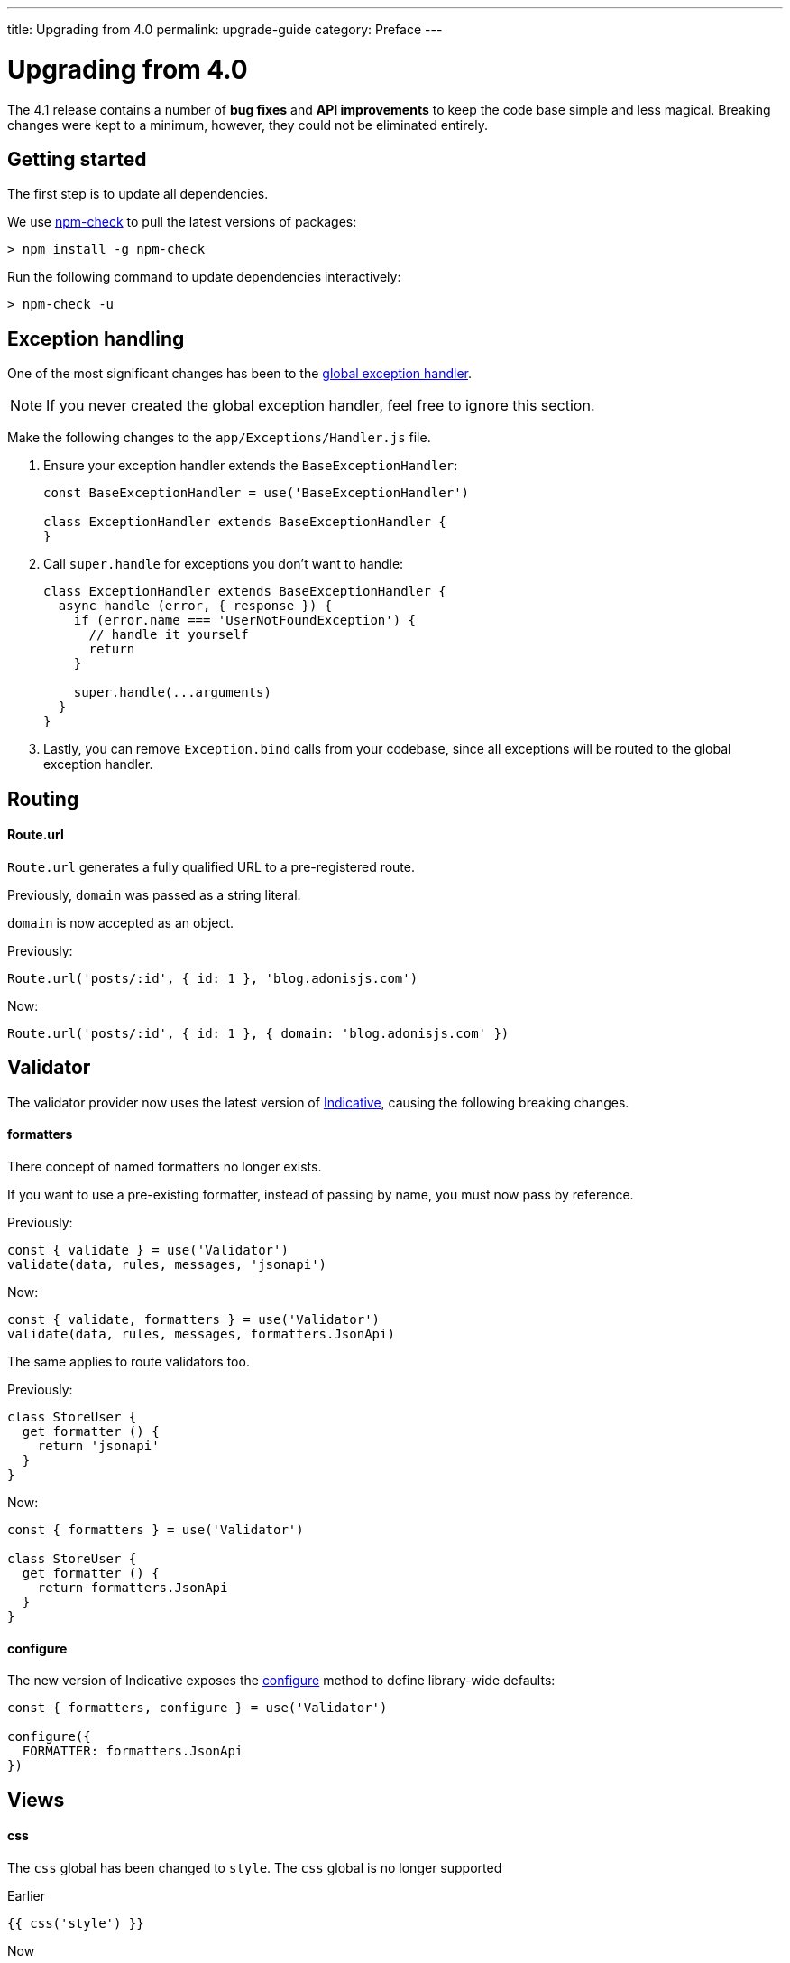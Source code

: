 ---
title: Upgrading from 4.0
permalink: upgrade-guide
category: Preface
---

= Upgrading from 4.0

toc::[]

The 4.1 release contains a number of *bug fixes* and *API improvements* to keep the code base simple and less magical. Breaking changes were kept to a minimum, however, they could not be eliminated entirely.

== Getting started

The first step is to update all dependencies.

We use link:https://www.npmjs.com/package/npm-check[npm-check] to pull the latest versions of packages:

[source, bash]
----
> npm install -g npm-check
----

Run the following command to update dependencies interactively:

[source, bash]
----
> npm-check -u
----

== Exception handling
One of the most significant changes has been to the link:https://github.com/adonisjs/adonis-framework/issues/718[global exception handler, window="_blank"].

NOTE: If you never created the global exception handler, feel free to ignore this section.

Make the following changes to the `app/Exceptions/Handler.js` file.

1. Ensure your exception handler extends the `BaseExceptionHandler`:
+
[source, js]
----
const BaseExceptionHandler = use('BaseExceptionHandler')

class ExceptionHandler extends BaseExceptionHandler {
}
----

2. Call `super.handle` for exceptions you don't want to handle:
+
[source, js]
----
class ExceptionHandler extends BaseExceptionHandler {
  async handle (error, { response }) {
    if (error.name === 'UserNotFoundException') {
      // handle it yourself
      return
    }

    super.handle(...arguments)
  }
}
----

3. Lastly, you can remove `Exception.bind` calls from your codebase, since all exceptions will be routed to the global exception handler.

== Routing

==== Route.url

`Route.url` generates a fully qualified URL to a pre-registered route.

Previously, `domain` was passed as a string literal.

`domain` is now accepted as an object.

Previously:
[source, js]
----
Route.url('posts/:id', { id: 1 }, 'blog.adonisjs.com')
----

Now:
[source, js]
----
Route.url('posts/:id', { id: 1 }, { domain: 'blog.adonisjs.com' })
----

== Validator
The validator provider now uses the latest version of link:https://indicative.adonisjs.com[Indicative, window="_blank"], causing the following breaking changes.

==== formatters
There concept of named formatters no longer exists.

If you want to use a pre-existing formatter, instead of passing by name, you must now pass by reference.

Previously:
[source, js]
----
const { validate } = use('Validator')
validate(data, rules, messages, 'jsonapi')
----

Now:
[source, js]
----
const { validate, formatters } = use('Validator')
validate(data, rules, messages, formatters.JsonApi)
----

The same applies to route validators too.

Previously:
[source, js]
----
class StoreUser {
  get formatter () {
    return 'jsonapi'
  }
}
----

Now:
[source, js]
----
const { formatters } = use('Validator')

class StoreUser {
  get formatter () {
    return formatters.JsonApi
  }
}
----

==== configure
The new version of Indicative exposes the link:http://indicative.adonisjs.com/docs/api/configure[configure, window="_blank"] method to define library-wide defaults:

[source, js]
----
const { formatters, configure } = use('Validator')

configure({
  FORMATTER: formatters.JsonApi
})
----

== Views

==== css

The `css` global has been changed to `style`. The `css` global is no longer supported

Earlier
[source, edge]
----
{{ css('style') }}
----

Now
[source, edge]
----
{{ style('style') }}
----

== Lucid
Previously, date formatting was inconsistent with newly created records and existing records.

This has been fixed in the newer release with a *small breaking change* (make sure to read the link:https://github.com/adonisjs/adonis-lucid/issues/245[related issue]).

==== dates
The date fields no longer cast to `moment` instances on the model instance.

Previously:
[source, js]
----
const user = await User.find(1)
user.created_at instanceof moment // true
----

Now:
[source, js]
----
const user = await User.find(1)
user.created_at instanceof moment // false
----

This change prevents you from mutating the date on the model instance directly and instead use the `castDates` hook to mutate the date when you serialize model properties.

The `castDates` hook works as it did previously:

[source, js]
----
class User extends Model {
  static castDates (field, value) {
    if (field === 'dob') {
      return `${value.fromNow(true)} old`
    }
    return super.formatDates(field, value)
  }
}
----

== Goodies
A number of bug fixes have been applied to keep the codebase reliable.

Also, a handful of performance improvements have been implemented.

==== Validator
Since Indicative is rewritten from the ground up, the new version is *2x faster* than it was previously.

==== Middleware
Middleware is now resolved by the middleware parsing layer at the time of **booting** the app, instantiating a new instance of them for each request (previously, the **resolve** process was used for each request).

==== Better errors
Errors will now appear nicely formatted in your terminal as shown below:

image:https://pbs.twimg.com/media/DTHfXErU8AADIyQ.png[]


====
link:about[Previous] | link:upgrade-guide[Next]
